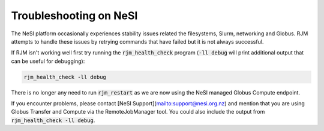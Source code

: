Troubleshooting on NeSI
=======================

The NeSI platform occasionally experiences stability issues related the filesystems, Slurm, networking and Globus.
RJM attempts to handle these issues by retrying commands that have failed but it is not always successful.

If RJM isn't working well first try running the :code:`rjm_health_check` program (:code:`-ll debug` will print additional
output that can be useful for debugging):

.. code-block:: bash

   rjm_health_check -ll debug

There is no longer any need to run :code:`rjm_restart` as we are now using the NeSI managed Globus Compute endpoint.

If you encounter problems, please contact [NeSI Support](mailto:support@nesi.org.nz) and mention that you are using
Globus Transfer and Compute via the RemoteJobManager tool. You could also include the output from :code:`rjm_health_check -ll debug`.

